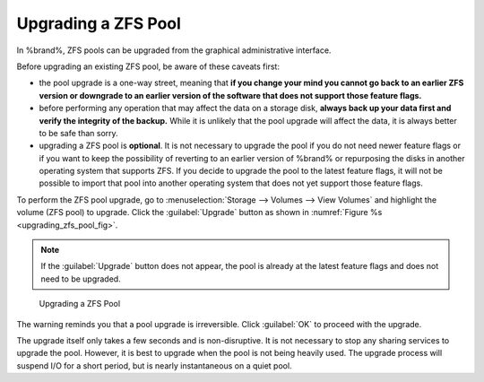 .. index:: Upgrade ZFS Pool
.. _Upgrading a ZFS Pool:

Upgrading a ZFS Pool
~~~~~~~~~~~~~~~~~~~~

In %brand%, ZFS pools can be upgraded from the graphical
administrative interface.

Before upgrading an existing ZFS pool, be aware of these caveats
first:

* the pool upgrade is a one-way street, meaning that
  **if you change your mind you cannot go back to an earlier ZFS
  version or downgrade to an earlier version of the software that
  does not support those feature flags.**

* before performing any operation that may affect the data on a
  storage disk, **always back up your data first and verify the
  integrity of the backup.**
  While it is unlikely that the pool upgrade will affect the data,
  it is always better to be safe than sorry.

* upgrading a ZFS pool is **optional**. It is not necessary to
  upgrade the pool if you do not need newer feature flags or if you
  want to keep the possibility of reverting to an earlier version
  of %brand% or repurposing the disks in another operating system
  that supports ZFS. If you decide to upgrade the pool to the
  latest feature flags, it will not be possible to import that pool
  into another operating system that does not yet support those
  feature flags.

To perform the ZFS pool upgrade, go to
:menuselection:`Storage --> Volumes --> View Volumes`
and highlight the volume (ZFS pool) to upgrade. Click the
:guilabel:`Upgrade` button as shown in
:numref:`Figure %s <upgrading_zfs_pool_fig>`.

.. note:: If the :guilabel:`Upgrade` button does not appear, the pool
   is already at the latest feature flags and does not need to be
   upgraded.


.. _upgrading_zfs_pool_fig:

.. figure:: images/pool1.png

   Upgrading a ZFS Pool


The warning reminds you that a pool upgrade is irreversible. Click
:guilabel:`OK` to proceed with the upgrade.

The upgrade itself only takes a few seconds and is non-disruptive.
It is not necessary to stop any sharing services to upgrade the
pool. However, it is best to upgrade when the pool is not being
heavily used. The upgrade process will suspend I/O for a short
period, but is nearly instantaneous on a quiet pool.
